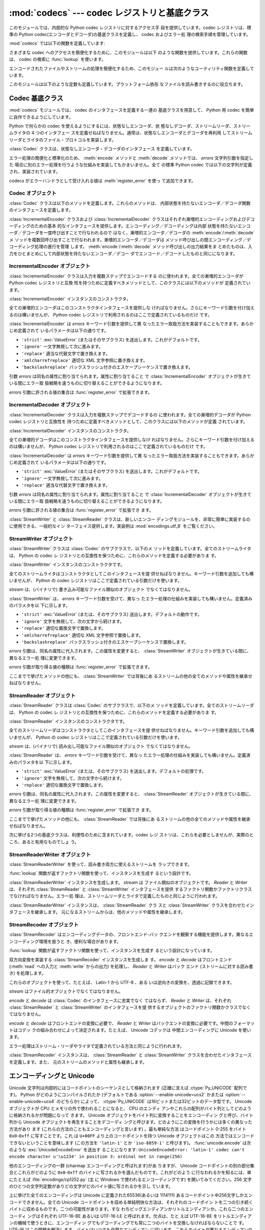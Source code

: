 
:mod:`codecs` --- codec レジストリと基底クラス
==============================================

.. module:: codecs
   :synopsis: データやストリームのエンコード・デコード。
.. moduleauthor:: Marc-Andre Lemburg <mal@lemburg.com>
.. sectionauthor:: Marc-Andre Lemburg <mal@lemburg.com>
.. sectionauthor:: Martin v. Löwis <martin@v.loewis.de>


.. index::
   single: Unicode
   single: Codecs
   pair: Codecs; encode
   pair: Codecs; decode
   single: streams
   pair: stackable; streams

このモジュールでは、内部的な Python codec レジストリに対するアクセス手
段を提供しています。codec レジストリは、標準の Python
codec(エンコーダとデコーダ)の基底クラスを定義し、 codec およびエラー処
理の検索手順を管理しています。

:mod:`codecs` では以下の関数を定義しています:


.. function:: register(search_function)

   codec 検索関数を登録します。検索関数は第 1 引数にアルファベットの小
   文字から成るエンコーディング名を取り、以下の属性を持つ

   :class:`CodecInfo` オブジェクトを返します。

   * ``name`` エンコーディング名

   * ``encode`` 内部状態を持たないエンコード関数

   * ``decode`` 内部状態を持たないデコード関数

   * ``incrementalencoder`` 漸増的エンコーダクラスまたはファクトリ関数

   * ``incrementaldecoder`` 漸増的デコーダクラスまたはファクトリ関数

   * ``streamwriter`` ストリームライタクラスまたはファクトリ関数

   * ``streamreader`` ストリームリーダクラスまたはファクトリ関数

   種々の関数やクラスが以下の引数をとります。

   *encode* と *decode*: これらの引数は、 Codec インスタンスの
   :meth:`encode` と :meth:`decode`
   (Codec Interface 参照) と同じインタフェースを持つ関数、またはメソッドでなければなりません。
   これらの関数・メソッドは内部状態を持たずに動作する (stateless mode) と想定されています。

   *incrementalencoder* と *incrementaldecoder*: これらは
   以下のインタフェースを持つファクトリ関数でなければなりません。

   ``factory(errors='strict')``

   ファクトリ関数は、それぞれ基底クラスの :class:`IncrementalEncoder`
   や :class:`IncrementalDecoder` が定義しているインタフェースを提供す
   るオブジェクトを返さねばなりません。漸増的 codecs は内部状態を維持
   できます。

   *streamreader* と *streamwriter*: これらの引数は、次のようなインタ
    フェースを持つファクトリ関数でなければなりません:

   ``factory(stream, errors='strict')``

   ファクトリ関数は、基底クラスの :class:`StreamWriter` や
   :class:`StreamReader` が定義しているインタフェースを提供するオブジェ
   クトを返さねばなりません。ストリーム codecs は内部状態を維持できます。

   *errors* が取り得る値は、 ``'strict'`` (エンコーディングエラーの際
   に例外を発生)、 ``'replace'`` (奇形データを ``'?'`` 等の適切な文字
   で置換)、 ``'ignore'`` (奇形データを無視し何も通知せずに処理を継続)、
   ``'xmlcharrefreplace'`` (適切な XML 文字参照で置換 (エンコーディン
   グのみ))、および ``'backslashreplace'`` (バックスラッシュによるエス
   ケープシーケンス  (エンコーディングのみ)) と、
   :func:`register_error` で定義されたその他のエラー処理名になります。

   検索関数は、与えられたエンコーディングを見つけられなかった場合、
   ``None`` を返さねばなりません。

.. function:: lookup(encoding)

   Python codec レジストリから codec 情報を探し、上で定義したような
   :class:`CodecInfo` オブジェクトを返します。

   エンコーディングの検索は、まずレジストリのキャッシュから行います。
   見つからなければ、登録されている検索関数のリストから探します。
   :class:`CodecInfo` オブジェクトが一つも見つからなければ
   :exc:`LookupError` を送出します。見つかったら、その
   :class:`CodecInfo` オブジェクトはキャッシュに保存され、呼び出し側に
   返されます。

さまざまな codec へのアクセスを簡便化するために、このモジュールは以下
のような関数を提供しています。これらの関数は、 codec の検索に
:func:`lookup` を使います。


.. function:: getencoder(encoding)

   *encoding* に指定した codec を検索し、エンコーダ関数を返します。

   *encoding* が見つからなければ :exc:`LookupError` を送出します。


.. function:: getdecoder(encoding)

   *encoding* に指定した codec を検索し、デコーダ関数を返します。

   *encoding* が見つからなければ :exc:`LookupError` を送出します。


.. function:: getincrementalencoder(encoding)

   *encoding* に指定した codec を検索し、漸増的エンコーダクラス、また
    はファクトリ関数を返します。

   *encoding* が見つからない、もしくは codec が漸増的エンコーダをサポー
    トしないとき :exc:`LookupError` を送出します。

   .. versionadded:: 2.5


.. function:: getincrementaldecoder(encoding)

   *encoding* に指定した codec を検索し、漸増的デコーダクラス、または
    ファクトリ関数を返します。

   *encoding* が見つからない、もしくは codec が漸増的デコーダをサポー
    トしないとき :exc:`LookupError` を送出します。

   .. versionadded:: 2.5


.. function:: getreader(encoding)

   *encoding* に指定した codec を検索し、StreamReader クラス、またはファ
    クトリ関数を返します。

   *encoding* が見つからなければ :exc:`LookupError` を送出します。


.. function:: getwriter(encoding)

   *encoding* に指定した codec を検索し、 StreamWriter クラス、または
    ファクトリ関数を返します。

   *encoding* が見つからなければ :exc:`LookupError` を送出します。


.. function:: register_error(name, error_handler)

   エラー処理関数 *error_handler* を名前 *name* で登録します。エンコー
   ド中およびデコード中にエラーが送出された場合、 *errors* パラメタに
   *name* を指定していれば *error_handler* を呼び出すようになります。

   *error_handler* はエラーの場所に関する情報の入った
   :exc:`UnicodeEncodeError` インスタンスとともに呼び出されます。
   エラー処理関数はこの例外を送出するか、別の例外を送出するか、または
   入力のエンコードができなかった部分の代替文字列とエンコードを再開す
   る場所の指定が入ったタプルを返すかしなければなりません。最後の場合、
   エンコーダは代替文字列をエンコードし、元の入力中の指定位置からエン
   コードを再開します。位置を負の値にすると、入力文字列の末端からの相
   対位置として扱われます。境界の外側にある位置を返した場合には
   :exc:`IndexError` が送出されます。

   デコードと翻訳は同様に働きますが、エラー処理関数に渡されるのが
   :exc:`UnicodeDecodeError` か :exc:`UnicodeTranslateError` である点
   と、エラー処理関数の置換した内容が直接出力になる点が異なります。


.. function:: lookup_error(name)

   名前 *name* で登録済みのエラー処理関数を返します。

   エラー処理関数が見つからなければ :exc:`LookupError` を送出します。


.. function:: strict_errors(exception)

   ``strict`` エラー処理の実装です。


.. function:: replace_errors(exception)

   ``replace`` エラー処理の実装です。


.. function:: ignore_errors(exception)

   ``ignore`` エラー処理の実装です。


.. function:: xmlcharrefreplace_errors(exception)

   ``xmlcharrefreplace`` エラー処理の実装です。


.. function:: backslashreplace_errors(exception)

   ``backslashreplace`` エラー処理の実装です。

エンコードされたファイルやストリームの処理を簡便化するため、このモジュー
ルは次のようなユーティリティ関数を定義しています。


.. function:: open(filename, mode[, encoding[, errors[, buffering]]])

   *mode* でエンコードされたファイルを開き、透過的にエンコード・デコー
    ドを行うようにラップしたファイルオブジェクトを返します。デフォルト
    のファイルモードは ``'r'`` 、つまり、読み出しモードでファイルを開
    きます。

   .. note::

      ラップ版のファイルオブジェクトを操作する関数は、該当する codec
      が定義している形式のオブジェクトだけを受け付けます。多くの組み込
      み codec では Unicode オブジェクトです。関数の戻り値も codec に
      依存し、通常は Unicode オブジェクトです。

   .. note::

      非バイナリモードが指定されても、ファイルは常にバイナリモードで開
      かれます。これは、 8-bit の値を使うエンコーディングでデータが消
      失するのを防ぐためです。つまり、読み出しや書き込み時に、
      ``'\n'`` の自動変換はされないということです。


   *encoding* にはファイルのエンコーディングを指定します。

   *errors* を指定して、エラー処理を定義することもできます。デフォルト
    では ``'strict'`` で、エンコード時にエラーがあれば
    :exc:`ValueError` を送出します。

   *buffering* は、組み込み関数 :func:`open` と同じです。デフォルトで
    は行バッファリングです。


.. function:: EncodedFile(file, input[, output[, errors]])

   ラップしたファイルオブジェクトを返します。このオブジェクトは透過な
   エンコード変換を提供します。

   ラップされたファイルに書かれた文字列は、 *input* に指定したエンコー
   ディングに従って変換され、 *output* に指定したエンコーディングを使っ
   て string 型に変換され、ファイルに書き込まれます。中間エンコーディ
   ングは指定された codecs に依存しますが、普通は Unicode です。

   *output* が与えられなければ、 *input* がデフォルトになります。

   *errors* を与えて、エラー処理を定義することもできます。デフォルトで
    は ``'strict'`` で、エンコード時にエラーがあれば :exc:`ValueError`
    を送出します。


.. function:: iterencode(iterable, encoding[, errors])

   漸増的エンコーダを使って、 *iterable* から供給される入力を反復的に
   エンコードします。この関数は :term:`generator` です。 *errors* は (そして他の
   キーワード引数も同様に) 漸増的エンコーダにそのまま引き渡されます。

   .. versionadded:: 2.5


.. function:: iterdecode(iterable, encoding[, errors])

   漸増的デコーダを使って、 *iterable* から供給される入力を反復的にデ
   コードします。この関数は :term:`generator` です。 *errors* は
   (そして他のキーワード引数も同様に) 漸増的デコーダにそのまま引き渡されます。

   .. versionadded:: 2.5

このモジュールは以下のような定数も定義しています。プラットフォーム依存
なファイルを読み書きするのに役立ちます。


.. data:: BOM
          BOM_BE
          BOM_LE
          BOM_UTF8
          BOM_UTF16
          BOM_UTF16_BE
          BOM_UTF16_LE
          BOM_UTF32
          BOM_UTF32_BE
          BOM_UTF32_LE

   ここで定義された定数は、様々なエンコーディングの Unicode のバイトオー
   ダマーカ (BOM) で、 UTF-16 と UTF-32 におけるデータストリームやファ
   イルストリームのバイトオーダを指定したり、 UTF-8 における Unicode
   signature として使われます。
   :const:`BOM_UTF16` は :const:`BOM_UTF16_BE` と :const:`BOM_UTF16_LE`
   のいずれかで、プラットフォームのネイティブバイトオーダに依存します。
   :const:`BOM` は :const:`BOM_UTF16` の別名です。同様に
   :const:`BOM_LE` は :const:`BOM_UTF16_LE` の、 :const:`BOM_BE` は
   :const:`BOM_UTF16_BE` の別名です。他は UTF-8 と UTF-32 エンコーディ
   ングの BOM を表します。


.. _codec-base-classes:

Codec 基底クラス
----------------

:mod:`codecs` モジュールでは、 codec のインタフェースを定義する一連の
基底クラスを用意して、 Python 用 codec を簡単に自作できるようにしています。

Python で何らかの codec を使えるようにするには、状態なしエンコーダ、状
態なしデコーダ、ストリームリーダ、ストリームライタの 4 つのインタフェー
スを定義せねばなりません。通常は、状態なしエンコーダとデコーダを再利用
してストリームリーダとライタのファイル・プロトコルを実装します。

:class:`Codec` クラスは、状態なしエンコーダ・デコーダのインタフェース
を定義しています。

エラー処理の簡便化と標準化のため、 :meth:`encode` メソッドと
:meth:`decode` メソッドでは、 *errors* 文字列引数を指定した
場合に別のエラー処理を行うような仕組みを実装してもかまいません。全て
の標準 Python codec では以下の文字列が定義され、実装されています。

+-------------------------+--------------------------------------------------------------------------+
| Value                   | Meaning                                                                  |
+=========================+==========================================================================+
| ``'strict'``            | :exc:`UnicodeError` (または、そのサブクラス) を送出します --             |
|                         | デフォルトの動作です。                                                   |
+-------------------------+--------------------------------------------------------------------------+
| ``'ignore'``            | その文字を無視し、次の文字から変換を再開します。                         |
+-------------------------+--------------------------------------------------------------------------+
| ``'replace'``           | 適当な文字で置換します -- Python の組み込み  Unicode codec               |
|                         | のデコード時には公式の U+FFFD REPLACEMENT CHARACTER を、                 |
|                         | エンコード時には '?' を使います。                                        |
+-------------------------+--------------------------------------------------------------------------+
| ``'xmlcharrefreplace'`` | 適切な XML 文字参照で置換します (エンコードのみ)                         |
+-------------------------+--------------------------------------------------------------------------+
| ``'backslashreplace'``  | バックスラッシュつきのエスケープシーケンスで置換します (エンコードのみ) |
+-------------------------+--------------------------------------------------------------------------+

codecs がエラーハンドラとして受け入れる値は :meth:`register_error` を使っ
て追加できます。


.. _codec-objects:

Codec オブジェクト
^^^^^^^^^^^^^^^^^^

:class:`Codec` クラスは以下のメソッドを定義します。これらのメソッドは、
内部状態を持たないエンコーダ／デコーダ関数のインタフェースを定義します。


.. method:: Codec.encode(input[, errors])

   オブジェクト *input* エンコードし、(出力オブジェクト, 消費した長さ)
   のタプルを返します。 codecs は Unicode 専用ではありませんが、
   Unicode の文脈では、エンコーディングは Unicode オブジェクトを特定の
   文字集合エンコーディング(たとえば ``cp1252`` や ``iso-8859-1``) を
   使って文字列オブジェクトに変換します。

   *errors* は適用するエラー処理を定義します。 ``'strict'`` 処理がデフォ
   ルトです。

   このメソッドは :class:`Codec` に内部状態を保存してはなりません。効
   率よくエンコード／デコードするために状態を保持しなければならないよ
   うな codecs には :class:`StreamCodec` を使ってください。

   エンコーダは長さが 0 の入力を処理できねばなりません。この場合、空の
   オブジェクトを出力オブジェクトとして返さねばなりません。


.. method:: Codec.decode(input[, errors])

   オブジェクト *input* をデコードし、(出力オブジェクト, 消費した長さ)
   のタプルを返します。 Unicode の文脈では、デコードは特定の文字集合
   エンコーディングでエンコードされた文字列を Unicode オブジェクトに変
   換します。

   *input* は ``bf_getreadbuf`` バッファスロットを提供するオブジェ
   クトでなければなりません。バッファスロットを提供しているオブジェク
   トには Python 文字列オブジェクト、バッファオブジェクト、メモリマッ
   プファイルがあります。

   *errors* は適用するエラー処理を定義します。
   ``'strict'`` がデフォルト値です。

   このメソッドは、 :class:`Codec` インスタンスに内部状態を保存してはな
   りません。効率よくエンコード／デコードするために状態を保持しなけれ
   ばならないような codecs には :class:`StreamCodec` を使ってください。

   デコーダは長さが 0 の入力を処理できねばなりません。この場合、空のオ
   ブジェクトを出力オブジェクトとして返さねばなりません。

:class:`IncrementalEncoder` クラスおよび :class:`IncrementalDecoder`
クラスはそれぞれ漸増的エンコーディングおよびデコーディングのための基本
的なインタフェースを提供します。エンコーディング／デコーディングは内部
状態を持たないエンコーダ／デコーダを一度呼び出すことで行なわれるので
はなく、漸増的エンコーダ／デコーダの :meth:`encode`/:meth:`decode` メ
ソッドを複数回呼び出すことで行なわれます。漸増的エンコーダ／デコーダは
メソッド呼び出しの間エンコーディング／デコーディング処理の進行を管理
します。 :meth:`encode`/:meth:`decode` メソッド呼び出しの出力結果をま
とめたものは、入力をひとまとめにして内部状態を持たないエンコーダ／デコー
ダでエンコード／デコードしたものと同じになります。

.. % keep track


.. _incremental-encoder-objects:

IncrementalEncoder オブジェクト
^^^^^^^^^^^^^^^^^^^^^^^^^^^^^^^

.. versionadded:: 2.5

:class:`IncrementalEncoder` クラスは入力を複数ステップでエンコードする
のに使われます。全ての漸増的エンコーダが Python codec レジストリと互換
性を持つために定義すべきメソッドとして、このクラスには以下のメソッドが
定義されています。


.. class:: IncrementalEncoder([errors])

   :class:`IncrementalEncoder` インスタンスのコンストラクタ。

   全ての漸増的エンコーダはこのコンストラクタインタフェースを提供しな
   ければなりません。さらにキーワード引数を付け加えるのは構いませんが、
   Python codec レジストリで利用されるのはここで定義されているものだけ
   です。

   :class:`IncrementalEncoder` は *errors* キーワード引数を提供して異
   なったエラー取扱方法を実装することもできます。あらかじめ定義されて
   いるパラメータは以下の通りです。

   * ``'strict'`` :exc:`ValueError` (またはそのサブクラス) を送出します。これがデフォルトです。

   * ``'ignore'`` 一文字無視して次に進みます。

   * ``'replace'`` 適当な代替文字で置き換えます。

   * ``'xmlcharrefreplace'`` 適切な XML 文字参照に置き換えます。

   * ``'backslashreplace'`` バックスラッシュ付きのエスケープシーケンスで置き換えます。

   引数 *errors* は同名の属性に割り当てられます。属性に割り当てること
   で :class:`IncrementalEncoder` オブジェクトが生きている間にエラー取
   扱戦略を違うものに切り替えることができるようになります。

   *errors* 引数に許される値の集合は :func:`register_error` で拡張できます。


   .. method:: encode(object[, final])

      *object* を(エンコーダの現在の状態を考慮に入れて)エンコードし、
      得られたエンコードされたオブジェクトを返します。 :meth:`encode`
      呼び出しがこれで最後という時には *final* は真でなければなりませ
      ん(デフォルトは偽です)。


   .. method:: reset()

      エンコーダを初期状態にリセットします。


.. _incremental-decoder-objects:

IncrementalDecoder オブジェクト
^^^^^^^^^^^^^^^^^^^^^^^^^^^^^^^

:class:`IncrementalDecoder` クラスは入力を複数ステップでデコードするの
に使われます。全ての漸増的デコーダが Python codec レジストリと互換性を
持つために定義すべきメソッドとして、このクラスには以下のメソッドが定義
されています。


.. class:: IncrementalDecoder([errors])

   :class:`IncrementalDecoder` インスタンスのコンストラクタ。

   全ての漸増的デコーダはこのコンストラクタインタフェースを提供しなけ
   ればなりません。さらにキーワード引数を付け加えるのは構いませんが、
   Python codec レジストリで利用されるのはここで定義されているものだけ
   です。

   :class:`IncrementalDecoder` は *errors* キーワード引数を提供して異
   なったエラー取扱方法を実装することもできます。あらかじめ定義されて
   いるパラメータは以下の通りです。

   * ``'strict'`` :exc:`ValueError` (またはそのサブクラス) を送出します。これがデフォルトです。

   * ``'ignore'`` 一文字無視して次に進みます。

   * ``'replace'`` 適当な代替文字で置き換えます。

   引数 *errors* は同名の属性に割り当てられます。属性に割り当てること
   で :class:`IncrementalDecoder` オブジェクトが生きている間にエラー取
   扱戦略を違うものに切り替えることができるようになります。

   *errors* 引数に許される値の集合は :func:`register_error` で拡張でき
   ます。


   .. method:: decode(object[, final])

      *object* を(デコーダの現在の状態を考慮に入れて)デコードし、得ら
      れたデコードされたオブジェクトを返します。 :meth:`decode` 呼び出
      しがこれで最後という時には *final* は真でなければなりません(デ
      フォルトは偽です)。もし *final* が真ならばデコーダは入力をデコー
      ドし切り全てのバッファをフラッシュしなければなりません。そうで
      きない場合(たとえば入力の最後に不完全なバイト列があるから)、デ
      コーダは内部状態を持たない場合と同じようにエラーの取り扱いを開
      始しなければなりません(例外を送出するかもしれません)。


   .. method:: reset()

      デコーダを初期状態にリセットします。

:class:`StreamWriter` と :class:`StreamReader` クラスは、新しいエンコー
ディングモジュールを、非常に簡単に実装するのに使用できる、一般的なイン
ターフェイス提供します。実装例は :mod:`encodings.utf_8` をご覧ください。


.. _stream-writer-objects:

StreamWriter オブジェクト
^^^^^^^^^^^^^^^^^^^^^^^^^

:class:`StreamWriter` クラスは :class:`Codec` のサブクラスで、以下のメ
ソッドを定義しています。全てのストリームライタは、 Python の codec レ
ジストリとの互換性を保つために、これらのメソッドを定義する必要がありま
す。


.. class:: StreamWriter(stream[, errors])

   :class:`StreamWriter` インスタンスのコンストラクタです。

   全てのストリームライタはコンストラクタとしてこのインタフェースを提
   供せねばなりません。キーワード引数を追加しても構いませんが、 Python
   の codec レジストリはここで定義されている引数だけを使います。

   *stream* は、(バイナリで) 書き込み可能なファイル類似のオブジェクト
   でなくてはなりません。

   :class:`StreamWriter` は、 *errors* キーワード引数を受けて、異なっ
   たエラー処理の仕組みを実装しても構いません。定義済みのパラメタを以
   下に示します。

   * ``'strict'`` :exc:`ValueError` (または、そのサブクラス) 送出します。デフォルトの動作です。

   * ``'ignore'`` 文字を無視して、次の文字から続けます。

   * ``'replace'`` 適切な置換文字で置換します。

   * ``'xmlcharrefreplace'`` 適切な XML 文字参照で置換します。

   * ``'backslashreplace'`` バックスラッシュ付きのエスケープシーケンスで置換します。

   *errors* 引数は、同名の属性に代入されます。この属性を変更すると、
   :class:`StreamWriter` オブジェクトが生きている間に、異なるエラー処
   理に変更できます。

   *errors* 引数が取り得る値の種類は :func:`register_error` で拡張できます。


   .. method:: write(object)

      *object* の内容をエンコードしてストリームに書き出します。


   .. method:: writelines(list)

      文字列からなるリストを連結して、(必要に応じて :meth:`write` を何度も使って) ストリームに書き出します。


   .. method:: reset()

      状態保持に使われていた codec のバッファを強制的に出力してリセットします。

      このメソッドが呼び出された場合、出力先データをきれいな状態にし、わ
      ざわざストリーム全体を再スキャンして状態を元に戻さなくても新しくデー
      タを追加できるようにせねばなりません。

ここまでで挙げたメソッドの他にも、 :class:`StreamWriter` では背後にあ
るストリームの他の全てのメソッドや属性を継承せねばなりません。


.. _stream-reader-objects:

StreamReader オブジェクト
^^^^^^^^^^^^^^^^^^^^^^^^^

:class:`StreamReader` クラスは :class:`Codec` のサブクラスで、以下のメ
ソッドを定義しています。全てのストリームリーダは、 Python の codec レ
ジストリとの互換性を保つために、これらのメソッドを定義する必要がありま
す。


.. class:: StreamReader(stream[, errors])

   :class:`StreamReader` インスタンスのコンストラクタです。

   全てのストリームリーダはコンストラクタとしてこのインタフェースを提
   供せねばなりません。キーワード引数を追加しても構いませんが、 Python
   の codec レジストリはここで定義されている引数だけを使います。

   *stream* は、(バイナリで) 読み出し可能なファイル類似のオブジェクト
   でなくてはなりません。

   :class:`StreamReader` は、 *errors* キーワード引数を受けて、異なっ
   たエラー処理の仕組みを実装しても構いません。定義済みのパラメタを以
   下に示します。

   * ``'strict'`` :exc:`ValueError` (または、そのサブクラス) を送出します。デフォルトの処理です。

   * ``'ignore'`` 文字を無視して、次の文字から続けます。

   * ``'replace'`` 適切な置換文字で置換します。

   *errors* 引数は、同名の属性に代入されます。この属性を変更すると、
   :class:`StreamReader` オブジェクトが生きている間に、異なるエラー処
   理に変更できます。

   *errors* 引数が取り得る値の種類は :func:`register_error` で拡張でき
   ます。


   .. method:: read([size[, chars, [firstline]]])

      ストリームからのデータをデコードし、デコード済のオブジェクトを返
      します。

      *chars* はストリームから読み込む文字数です。 :func:`read` は
      *chars* 以上の文字を返しませんが、それより少ない文字しか取得でき
      ない場合には *chars* 以下の文字を返します。

      *size* は、デコードするためにストリームから読み込む、およその最
      大バイト数を意味します。デコーダはこの値を適切な値に変更できま
      す。デフォルト値 -1 にすると可能な限りたくさんのデータを読み込
      みます。 *size* の目的は、巨大なファイルの一括デコードを防ぐこ
      とにあります。

      *firstline* は、1行目さえ返せばその後の行でデコードエラーがあっ
      ても無視して十分だ、ということを示します。

      このメソッドは貪欲な読み込み戦略を取るべきです。すなわち、エンコー
      ディング定義と size の値が許す範囲で、できるだけ多くのデータを読
      むべきだということです。たとえば、ストリーム上にエンコーディング
      の終端や状態の目印があれば、それも読み込みます。

      .. versionchanged:: 2.4
         引数 *chars* が追加されました。

      .. versionchanged:: 2.4.2
         引数*firstline* が追加されました。


   .. method:: readline([size[, keepends]])

      入力ストリームから1行読み込み、デコード済みのデータを返します。

      *size* が与えられた場合、ストリームにおける :meth:`readline` の
      size 引数に渡されます。

      *keepends* が偽の場合には行末の改行が削除された行が返ります。

      .. versionchanged:: 2.4
         引数 *keepends* が追加されました。


   .. method:: readlines([sizehint[, keepends]])

      入力ストリームから全ての行を読み込み、行のリストとして返します。

      *keepends* が真なら、改行は、 codec のデコーダメソッドを使って実
      装され、リスト要素の中に含まれます。

      *sizehint* が与えられた場合、ストリームの :meth:`read` メソッド
      に *size* 引数として渡されます。


   .. method:: reset()

      状態保持に使われた codec のバッファをリセットします。

      ストリームの読み位置を再設定してはならないので注意してください。
      このメソッドはデコードの際にエラーから復帰できるようにするための
      ものです。

ここまでで挙げたメソッドの他にも、 :class:`StreamReader` では背後にあ
るストリームの他の全てのメソッドや属性を継承せねばなりません。

次に挙げる2つの基底クラスは、利便性のために含まれています。codec レジ
ストリは、これらを必要としませんが、実際のところ、あると有用なものでしょ
う。


.. _stream-reader-writer:

StreamReaderWriter オブジェクト
^^^^^^^^^^^^^^^^^^^^^^^^^^^^^^^

:class:`StreamReaderWriter` を使って、読み書き両方に使えるストリームを
ラップできます。

:func:`lookup` 関数が返すファクトリ関数を使って、インスタンスを生成す
るという設計です。


.. class:: StreamReaderWriter(stream, Reader, Writer, errors)

   :class:`StreamReaderWriter` インスタンスを生成します。 *stream* は
   ファイル類似のオブジェクトです。 *Reader* と *Writer* は、それぞれ
   :class:`StreamReader` と :class:`StreamWriter` インタフェースを提供
   するファクトリ関数かファクトリクラスでなければなりません。エラー処
   理は、ストリームリーダとライタで定義したものと同じように行われます。

:class:`StreamReaderWriter` インスタンスは、 :class:`StreamReader` クラ
スと :class:`StreamWriter` クラスを合わせたインタフェースを継承します。
元になるストリームからは、他のメソッドや属性を継承します。


.. _stream-recoder-objects:

StreamRecoder オブジェクト
^^^^^^^^^^^^^^^^^^^^^^^^^^

:class:`StreamRecoder` はエンコーディングデータの、フロントエンド-バッ
クエンドを観察する機能を提供します。異なるエンコーディング環境を扱うと
き、便利な場合があります。

:func:`lookup` 関数が返すファクトリ関数を使って、インスタンスを生成す
るという設計になっています。


.. class:: StreamRecoder(stream, encode, decode, Reader, Writer, errors)

   双方向変換を実装する :class:`StreamRecoder` インスタンスを生成しま
   す。 *encode* と *decode* はフロントエンド (:meth:`read` への入力と
   :meth:`write` からの出力) を処理し、 *Reader* と *Writer* はバック
   エンド (ストリームに対する読み書き) を処理します。

   これらのオブジェクトを使って、たとえば、 Latin-1 から UTF-8 、ある
   いは逆向きの変換を、透過に記録できます。

   *stream* はファイル的オブジェクトでなくてはなりません。

   *encode* と *decode* は :class:`Codec` のインタフェースに忠実でなく
   てはならず、 *Reader* と *Writer* は、それぞれ
   :class:`StreamReader` と :class:`StreamWriter` のインタフェースを提
   供するオブジェクトのファクトリ関数かクラスでなくてはなりません。

   *encode* と *decode* はフロントエンドの変換に必要で、 *Reader* と
   *Writer* はバックエンドの変換に必要です。中間のフォーマットはコデッ
   クの組み合わせによって決定されます。たとえば、 Unicode コデックは
   中間エンコーディングに Unicode を使います。

   エラー処理はストリーム・リーダやライタで定義されている方法と同じように行われます。

:class:`StreamRecoder` インスタンスは、 :class:`StreamReader` と
:class:`StreamWriter` クラスを合わせたインタフェースを定義します。また、
元のストリームのメソッドと属性も継承します。


.. _encodings-overview:

エンコーディングと Unicode
--------------------------

Unicode 文字列は内部的にはコードポイントのシーケンスとして格納されます
(正確に言えば :ctype:`Py_UNICODE` 配列です)。
Python がどのようにコンパイルされたか (デフォルトである
:option:`--enable-unicode=ucs2` かまたは
:option:`--enable-unicode=ucs4` のどちらか) によって、
:ctype:`Py_UNICODE` は16ビットまたは32ビットのデータ型です。 Unicode
オブジェクトが CPU とメモリの外で使われることになると、 CPU のエンディ
アンやこれらの配列がバイト列としてどのように格納されるかが問題になって
きます。 Unicode オブジェクトをバイト列に変換することをエンコーディン
グと呼び、バイト列から Unicode オブジェクトを再生することをデコーディ
ングと呼びます。どのようにこの変換を行うかには多くの異なった方法があり
ます (これらの方法のこともエンコーディングと言います) 。最も単純な方法
はコードポイント 0-255 をバイト ``0x0``-``0xff`` に写すことです。これ
は ``U+00FF`` より上のコードポイントを持つ Unicode オブジェクトはこの
方法ではエンコードできないということを意味します (この方法を
``'latin-1'`` とか ``'iso-8859-1'`` と呼びます)。
:func:`unicode.encode` は次のような :exc:`UnicodeEncodeError` を送出す
ることになります:
``UnicodeEncodeError: 'latin-1' codec can't encode character u'\u1234'
in position 3: ordinal not in range(256)``

他のエンコーディングの一群 (charmap エンコーディングと呼ばれます)があ
りますが、 Unicode コードポイントの別の部分集合とこれらがどのように
``0x0``-``0xff`` のバイトに写されるかを選んだものです。これがどのよう
に行なわれるかを知るには、単にたとえば :file:`encodings/cp1252.py` (主
に Windows で使われるエンコーディングです) を開いてみてください。256
文字のひとつの文字列定数がありどの文字がどのバイト値に写されるかを示し
ています。

上に挙げた全てのエンコーディングは Unicode に定義された65536(あるいは
1114111) あるコードポイント中256文字しかエンコードできません。全ての
Unicode コードポイントを収める単純明快な方法は、それぞれのコードポイン
トを二つの引き続くバイトに収めるものです。二つの可能性があります。すな
わちビッグエンディアンかリトルエンディアンか。これら二つのエンコーディ
ングはそれぞれ UTF-16-BE あるいは UTF-16-LE と呼ばれます。欠点は、たと
えば UTF-16-BE をリトルエンディアンの機械で使うときに、エンコーディン
グでもデコーディングでも常に二つのバイトを交換しなければならないことで
す。 UTF-16 はこの問題を解消します。バイトはいつでも自然なエンディアン
に従います。これらのバイトが異なるエンディアンの CPU で読まれる時は、
結局交換しない訳にはいきません。 UTF-16 のバイト列のエンディアンを検知
できるようにするために、いわゆる BOM ("Byte Order Mark") があります。
Unicode 文字で言うと ``U+FEFF`` です。この文字は全ての UTF-16 バイト列
の先頭に付加されます。この文字のバイト位置を交換したもの (``0xFFFE``)
は Unicode テキストに出現しないはずの違法な文字です。そこで、 UTF-16
バイト列の一文字目が ``U+FFFE`` に見えたなら、デコーディングの際にバイ
トを交換しなければなりません。不幸なことに、 Unicode 4.0 までは文字
``U+FEFF`` には第二の目的 ``ZERO WIDTH NO-BREAK SPACE`` (幅を持たず単
語が分割されるのを許さない文字) がありました。たとえばリガチャ(合字)ア
ルゴリズムに対するヒントを与えるために使われることがあり得ます。
Unicode 4.0 になって ``U+FEFF`` の ``ZERO WIDTH NO-BREAK SPACE`` とし
ての使用法は撤廃されました (``U+2060`` (``WORD JOINER``) にこの役割を
譲りました)。しかしながら、 Unicode ソフトウェアは依然として
``U+FEFF`` の二つの役割を扱えなければなりません。一つは BOM として、エ
ンコードされたバイトの記憶装置上のレイアウトを決め、バイト列が Unicode
文字列にデコードされた暁には消え去るものという役割。もう一つは ``ZERO
WIDTH NO-BREAK SPACE`` として、通常の文字と同じようにデコードされる文
字という役割です。

さらにもう一つ Unicode 文字全てをエンコードできるエンコーディングがあ
り、 UTF-8 と呼ばれています。UTF-8 は8ビットエンコーディングで、したがっ
て UTF-8 にはバイト順の問題はありません。UTF-8 バイト列の各バイトは二
つのパートから成ります。
二つはマーカ(上位数ビット)とペイロードです。マーカは0ビットから6ビット
の1の列に0のビットが一つ続いたものです。 Unicode 文字は次のようにエン
コードされます (x はペイロードを表わし、連結されると一つの Unicode 文
字を表わします):

+-----------------------------------+----------------------------------------------+
| 範囲                              | エンコーディング                             |
+===================================+==============================================+
| ``U-00000000`` ... ``U-0000007F`` | 0xxxxxxx                                     |
+-----------------------------------+----------------------------------------------+
| ``U-00000080`` ... ``U-000007FF`` | 110xxxxx 10xxxxxx                            |
+-----------------------------------+----------------------------------------------+
| ``U-00000800`` ... ``U-0000FFFF`` | 1110xxxx 10xxxxxx 10xxxxxx                   |
+-----------------------------------+----------------------------------------------+
| ``U-00010000`` ... ``U-001FFFFF`` | 11110xxx 10xxxxxx 10xxxxxx 10xxxxxx          |
+-----------------------------------+----------------------------------------------+
| ``U-00200000`` ... ``U-03FFFFFF`` | 111110xx 10xxxxxx 10xxxxxx 10xxxxxx 10xxxxxx |
+-----------------------------------+----------------------------------------------+
| ``U-04000000`` ... ``U-7FFFFFFF`` | 1111110x 10xxxxxx 10xxxxxx 10xxxxxx 10xxxxxx |
|                                   | 10xxxxxx                                     |
+-----------------------------------+----------------------------------------------+

Unicode 文字の最下位ビットとは最も右にある x のビットです。

UTF-8 は8ビットエンコーディングなので BOM は必要とせず、デコードされた
Unicode 文字列中の ``U+FEFF`` は(たとえ最初の文字であったとしても)
``ZERO WIDTH NO-BREAK SPACE`` として扱われます。

外部からの情報無しには、 Unicode 文字列のエンコーディングにどのエンコー
ディングが使われたのか信頼できる形で決定することは不可能です。どの
charmap エンコーディングもどんなランダムなバイト列でもデコードできます。
しかし UTF-8 では、任意のバイト列が許される訳ではないような構造を持っ
ているので、そのようなことは可能ではありません。 UTF-8 エンコーディン
グであることを検知する信頼性を向上させるために、 Microsoft は Notepad
プログラム用に UTF-8 の変種 (Python 2.5 はで ``"utf-8-sig"`` と呼んで
います) を考案しました。まだ Unicode 文字がファイルに書き込まれない前
に UTF-8 でエンコードした BOM (バイト列では ``0xef``, ``0xbb``,
``0xbf`` のように見えます) を書き込んでしまいます。このようなバイト値
で charmap エンコードされたファイルが始まることはほとんどあり得ない(た
とえば iso-8859-1 では

   | LATIN SMALL LETTER I WITH DIAERESIS
   | RIGHT-POINTING DOUBLE ANGLE QUOTATION MARK
   | INVERTED QUESTION MARK

のようになる)ので、 utf-8-sig エンコーディングがバイト列から正しく推測
される確率を高めます。つまりここでは BOM はバイト列を生成する際のバイ
ト順を決定できるように使われているのではなく、エンコーディングを推測す
る助けになる印として使われているのです。 utf-8-sig codec はエンコーディ
ングの際ファイルに最初の3文字として ``0xef``, ``0xbb``, ``0xbf`` を書
き込みます。
デコーディングの際はファイルの先頭に現れたこれら3バイトはスキップします。


.. _standard-encodings:

標準エンコーディング
--------------------

Python には数多くの codec が組み込みで付属します。これらは C 言語の関
数、対応付けを行うテーブルの両方で提供されています。以下のテーブルで
は codec と、いくつかの良く知られている別名と、エンコーディングが使わ
れる言語を列挙します。別名のリスト、言語のリストともしらみつぶしに網羅
されているわけではありません。大文字と小文字、またはアンダースコアの代
りにハイフンにしただけの綴りも有効な別名です。

多くの文字セットは同じ言語をサポートしています。これらの文字セットは個々
の文字 (例えば、 EURO SIGN がサポートされているかどうか) や、文字のコー
ド部分への割り付けが異なります。特に欧州言語では、典型的に以下の変種が
存在します:

* ISO 8859 コードセット

* Microsoft Windows コードページで、 8859 コード形式から導出されている
  が、制御文字を追加のグラフィック文字と置き換えたもの

* IBM EBCDIC コードページ

* ASCII 互換の IBM PC コードページ

+-----------------+--------------------------------+------------------------------------------------------+
| Codec           | 別名                           | 言語                                                 |
+=================+================================+======================================================+
| ascii           | 646, us-ascii                  | 英語                                                 |
+-----------------+--------------------------------+------------------------------------------------------+
| big5            | big5-tw, csbig5                | 繁体字中国語                                         |
+-----------------+--------------------------------+------------------------------------------------------+
| big5hkscs       | big5-hkscs, hkscs              | 繁体字中国語                                         |
+-----------------+--------------------------------+------------------------------------------------------+
| cp037           | IBM037, IBM039                 | 英語                                                 |
+-----------------+--------------------------------+------------------------------------------------------+
| cp424           | EBCDIC-CP-HE, IBM424           | ヘブライ語                                           |
+-----------------+--------------------------------+------------------------------------------------------+
| cp437           | 437, IBM437                    | 英語                                                 |
+-----------------+--------------------------------+------------------------------------------------------+
| cp500           | EBCDIC-CP-BE, EBCDIC-CP-CH,    | 西ヨーロッパ言語                                     |
|                 | IBM500                         |                                                      |
+-----------------+--------------------------------+------------------------------------------------------+
| cp737           |                                | ギリシャ語                                           |
+-----------------+--------------------------------+------------------------------------------------------+
| cp775           | IBM775                         | バルト沿岸国                                         |
+-----------------+--------------------------------+------------------------------------------------------+
| cp850           | 850, IBM850                    | 西ヨーロッパ                                         |
+-----------------+--------------------------------+------------------------------------------------------+
| cp852           | 852, IBM852                    | 中央および東ヨーロッパ                               |
+-----------------+--------------------------------+------------------------------------------------------+
| cp855           | 855, IBM855                    | ブルガリア、ベラルーシ、マケドニア、ロシア、セルビア |
+-----------------+--------------------------------+------------------------------------------------------+
| cp856           |                                | ヘブライ語                                           |
+-----------------+--------------------------------+------------------------------------------------------+
| cp857           | 857, IBM857                    | トルコ語                                             |
+-----------------+--------------------------------+------------------------------------------------------+
| cp860           | 860, IBM860                    | ポルトガル語                                         |
+-----------------+--------------------------------+------------------------------------------------------+
| cp861           | 861, CP-IS, IBM861             | アイスランド語                                       |
+-----------------+--------------------------------+------------------------------------------------------+
| cp862           | 862, IBM862                    | ヘブライ語                                           |
+-----------------+--------------------------------+------------------------------------------------------+
| cp863           | 863, IBM863                    | カナダ                                               |
+-----------------+--------------------------------+------------------------------------------------------+
| cp864           | IBM864                         | アラビア語                                           |
+-----------------+--------------------------------+------------------------------------------------------+
| cp865           | 865, IBM865                    | デンマーク、ノルウェー                               |
+-----------------+--------------------------------+------------------------------------------------------+
| cp866           | 866, IBM866                    | ロシア語                                             |
+-----------------+--------------------------------+------------------------------------------------------+
| cp869           | 869, CP-GR, IBM869             | ギリシャ語                                           |
+-----------------+--------------------------------+------------------------------------------------------+
| cp874           |                                | タイ語                                               |
+-----------------+--------------------------------+------------------------------------------------------+
| cp875           |                                | ギリシャ語                                           |
+-----------------+--------------------------------+------------------------------------------------------+
| cp932           | 932, ms932, mskanji, ms-kanji  | 日本語                                               |
+-----------------+--------------------------------+------------------------------------------------------+
| cp949           | 949, ms949, uhc                | 韓国語                                               |
+-----------------+--------------------------------+------------------------------------------------------+
| cp950           | 950, ms950                     | 繁体字中国語                                         |
+-----------------+--------------------------------+------------------------------------------------------+
| cp1006          |                                | Urdu                                                 |
+-----------------+--------------------------------+------------------------------------------------------+
| cp1026          | ibm1026                        | トルコ語                                             |
+-----------------+--------------------------------+------------------------------------------------------+
| cp1140          | ibm1140                        | 西ヨーロッパ                                         |
+-----------------+--------------------------------+------------------------------------------------------+
| cp1250          | windows-1250                   | 中央および東ヨーロッパ                               |
+-----------------+--------------------------------+------------------------------------------------------+
| cp1251          | windows-1251                   | ブルガリア、ベラルーシ、マケドニア、ロシア、セルビア |
+-----------------+--------------------------------+------------------------------------------------------+
| cp1252          | windows-1252                   | 西ヨーロッパ                                         |
+-----------------+--------------------------------+------------------------------------------------------+
| cp1253          | windows-1253                   | ギリシャ                                             |
+-----------------+--------------------------------+------------------------------------------------------+
| cp1254          | windows-1254                   | トルコ                                               |
+-----------------+--------------------------------+------------------------------------------------------+
| cp1255          | windows-1255                   | ヘブライ                                             |
+-----------------+--------------------------------+------------------------------------------------------+
| cp1256          | windows1256                    | アラビア                                             |
+-----------------+--------------------------------+------------------------------------------------------+
| cp1257          | windows-1257                   | バルト沿岸国                                         |
+-----------------+--------------------------------+------------------------------------------------------+
| cp1258          | windows-1258                   | ベトナム                                             |
+-----------------+--------------------------------+------------------------------------------------------+
| euc_jp          | eucjp, ujis, u-jis             | 日本語                                               |
+-----------------+--------------------------------+------------------------------------------------------+
| euc_jis_2004    | jisx0213, eucjis2004           | 日本語                                               |
+-----------------+--------------------------------+------------------------------------------------------+
| euc_jisx0213    | eucjisx0213                    | 日本語                                               |
+-----------------+--------------------------------+------------------------------------------------------+
| euc_kr          | euckr, korean, ksc5601,        | 韓国語                                               |
|                 | ks_c-5601, ks_c-5601-1987,     |                                                      |
|                 | ksx1001, ks_x-1001             |                                                      |
+-----------------+--------------------------------+------------------------------------------------------+
| gb2312          | chinese, csiso58gb231280, euc- | 簡体字中国語                                         |
|                 | cn, euccn, eucgb2312-cn,       |                                                      |
|                 | gb2312-1980, gb2312-80, iso-   |                                                      |
|                 | ir-58                          |                                                      |
+-----------------+--------------------------------+------------------------------------------------------+
| gbk             | 936, cp936, ms936              | 簡体字中国語                                         |
+-----------------+--------------------------------+------------------------------------------------------+
| gb18030         | gb18030-2000                   | 簡体字中国語                                         |
+-----------------+--------------------------------+------------------------------------------------------+
| hz              | hzgb, hz-gb, hz-gb-2312        | 簡体字中国語                                         |
+-----------------+--------------------------------+------------------------------------------------------+
| iso2022_jp      | csiso2022jp, iso2022jp,        | 日本語                                               |
|                 | iso-2022-jp                    |                                                      |
+-----------------+--------------------------------+------------------------------------------------------+
| iso2022_jp_1    | iso2022jp-1, iso-2022-jp-1     | 日本語                                               |
+-----------------+--------------------------------+------------------------------------------------------+
| iso2022_jp_2    | iso2022jp-2, iso-2022-jp-2     | 日本語, 韓国語, 簡体字中国語, 西欧, ギリシャ語       |
+-----------------+--------------------------------+------------------------------------------------------+
| iso2022_jp_2004 | iso2022jp-2004,                | 日本語                                               |
|                 | iso-2022-jp-2004               |                                                      |
+-----------------+--------------------------------+------------------------------------------------------+
| iso2022_jp_3    | iso2022jp-3, iso-2022-jp-3     | 日本語                                               |
+-----------------+--------------------------------+------------------------------------------------------+
| iso2022_jp_ext  | iso2022jp-ext, iso-2022-jp-ext | 日本語                                               |
+-----------------+--------------------------------+------------------------------------------------------+
| iso2022_kr      | csiso2022kr, iso2022kr,        | 韓国語                                               |
|                 | iso-2022-kr                    |                                                      |
+-----------------+--------------------------------+------------------------------------------------------+
| latin_1         | iso-8859-1, iso8859-1, 8859,   | 西ヨーロッパ                                         |
|                 | cp819, latin, latin1, L1       |                                                      |
+-----------------+--------------------------------+------------------------------------------------------+
| iso8859_2       | iso-8859-2, latin2, L2         | 中央および東ヨーロッパ                               |
+-----------------+--------------------------------+------------------------------------------------------+
| iso8859_3       | iso-8859-3, latin3, L3         | エスペラント、マルタ                                 |
+-----------------+--------------------------------+------------------------------------------------------+
| iso8859_4       | iso-8859-4, latin4, L4         | バルト沿岸国                                         |
+-----------------+--------------------------------+------------------------------------------------------+
| iso8859_5       | iso-8859-5, cyrillic           | ブルガリア、ベラルーシ、マケドニア、ロシア、セルビア |
+-----------------+--------------------------------+------------------------------------------------------+
| iso8859_6       | iso-8859-6, arabic             | アラビア語                                           |
+-----------------+--------------------------------+------------------------------------------------------+
| iso8859_7       | iso-8859-7, greek, greek8      | ギリシャ語                                           |
+-----------------+--------------------------------+------------------------------------------------------+
| iso8859_8       | iso-8859-8, hebrew             | ヘブライ語                                           |
+-----------------+--------------------------------+------------------------------------------------------+
| iso8859_9       | iso-8859-9, latin5, L5         | トルコ語                                             |
+-----------------+--------------------------------+------------------------------------------------------+
| iso8859_10      | iso-8859-10, latin6, L6        | 北欧                                                 |
+-----------------+--------------------------------+------------------------------------------------------+
| iso8859_13      | iso-8859-13                    | バルト沿岸国                                         |
+-----------------+--------------------------------+------------------------------------------------------+
| iso8859_14      | iso-8859-14, latin8, L8        | ケルト                                               |
+-----------------+--------------------------------+------------------------------------------------------+
| iso8859_15      | iso-8859-15                    | 西ヨーロッパ                                         |
+-----------------+--------------------------------+------------------------------------------------------+
| johab           | cp1361, ms1361                 | 韓国語                                               |
+-----------------+--------------------------------+------------------------------------------------------+
| koi8_r          |                                | ロシア語                                             |
+-----------------+--------------------------------+------------------------------------------------------+
| koi8_u          |                                | ウクライナ                                           |
+-----------------+--------------------------------+------------------------------------------------------+
| mac_cyrillic    | maccyrillic                    | ブルガリア、ベラルーシ、マケドニア、ロシア、セルビア |
+-----------------+--------------------------------+------------------------------------------------------+
| mac_greek       | macgreek                       | ギリシャ                                             |
+-----------------+--------------------------------+------------------------------------------------------+
| mac_iceland     | maciceland                     | アイスランド                                         |
+-----------------+--------------------------------+------------------------------------------------------+
| mac_latin2      | maclatin2, maccentraleurope    | 中央および東ヨーロッパ                               |
+-----------------+--------------------------------+------------------------------------------------------+
| mac_roman       | macroman                       | 西ヨーロッパ                                         |
+-----------------+--------------------------------+------------------------------------------------------+
| mac_turkish     | macturkish                     | トルコ語                                             |
+-----------------+--------------------------------+------------------------------------------------------+
| ptcp154         | csptcp154, pt154, cp154,       | カザフ                                               |
|                 | cyrillic-asian                 |                                                      |
+-----------------+--------------------------------+------------------------------------------------------+
| shift_jis       | csshiftjis, shiftjis, sjis,    | 日本語                                               |
|                 | s_jis                          |                                                      |
+-----------------+--------------------------------+------------------------------------------------------+
| shift_jis_2004  | shiftjis2004, sjis_2004,       | 日本語                                               |
|                 | sjis2004                       |                                                      |
+-----------------+--------------------------------+------------------------------------------------------+
| shift_jisx0213  | shiftjisx0213, sjisx0213,      | 日本語                                               |
|                 | s_jisx0213                     |                                                      |
+-----------------+--------------------------------+------------------------------------------------------+
| utf_32          | U32, utf32                     | 全ての言語                                           |
+-----------------+--------------------------------+------------------------------------------------------+
| utf_32_be       | UTF-32BE                       | 全ての言語                                           |
+-----------------+--------------------------------+------------------------------------------------------+
| utf_32_le       | UTF-32LE                       | 全ての言語                                           |
+-----------------+--------------------------------+------------------------------------------------------+
| utf_16          | U16, utf16                     | 全ての言語                                           |
+-----------------+--------------------------------+------------------------------------------------------+
| utf_16_be       | UTF-16BE                       | 全ての言語 (BMP only)                                |
+-----------------+--------------------------------+------------------------------------------------------+
| utf_16_le       | UTF-16LE                       | 全ての言語 (BMP only)                                |
+-----------------+--------------------------------+------------------------------------------------------+
| utf_7           | U7, unicode-1-1-utf-7          | 全ての言語                                           |
+-----------------+--------------------------------+------------------------------------------------------+
| utf_8           | U8, UTF, utf8                  | 全ての言語                                           |
+-----------------+--------------------------------+------------------------------------------------------+
| utf_8_sig       |                                | 全ての言語                                           |
+-----------------+--------------------------------+------------------------------------------------------+

codec のいくつかは Python 特有のものなので、それらの codec 名は Python の外では無意味なものとなります。これらの codec
の中には Unicode 文字列からバイト文字列への変換を行わず、むしろ単一の引数をもつ全写像関数はエンコーディングとみなせるという Python codec
の性質を利用したものもあります。

以下に列挙した codec では、"エンコード" 方向の結果は常にバイト文字列方向です。"デコード" 方向の結果はテーブル内の被演算子型として列挙
されています。

+--------------------+---------------------------+----------------+--------------------------------------------------------+
| Codec              | 別名                      | 被演算子の型   | 目的                                                   |
+====================+===========================+================+========================================================+
| base64_codec       | base64, base-64           | byte string    | 被演算子を MIME base64 に変換します。                  |
+--------------------+---------------------------+----------------+--------------------------------------------------------+
| bz2_codec          | bz2                       | byte string    | 被演算子をbz2を使って圧縮します。                      |
+--------------------+---------------------------+----------------+--------------------------------------------------------+
| hex_codec          | hex                       | byte string    | 被演算子をバイトあたり 2 桁の 16                       |
|                    |                           |                | 進数の表現に変換します。                               |
+--------------------+---------------------------+----------------+--------------------------------------------------------+
| idna               |                           | Unicode string | :rfc:`3490` の実装です。                               |
|                    |                           |                | :mod:`encodings.idna`                                  |
|                    |                           |                | も参照してください。                                   |
+--------------------+---------------------------+----------------+--------------------------------------------------------+
| mbcs               | dbcs                      | Unicode string | Windows のみ: 被演算子を ANSI                          |
|                    |                           |                | コードページ (CP_ACP) に従って                         |
|                    |                           |                | エンコードします。                                     |
+--------------------+---------------------------+----------------+--------------------------------------------------------+
| palmos             |                           | Unicode string | PalmOS 3.5 のエンコーディングです。                    |
+--------------------+---------------------------+----------------+--------------------------------------------------------+
| punycode           |                           | Unicode string | :rfc:`3492` を実装しています。                         |
+--------------------+---------------------------+----------------+--------------------------------------------------------+
| quopri_codec       | quopri, quoted-printable, | byte string    | 被演算子を MIME quoted                                 |
|                    | quotedprintable           |                | printable 形式に変換します。                           |
+--------------------+---------------------------+----------------+--------------------------------------------------------+
| raw_unicode_escape |                           | Unicode string | Python ソースコードにおける raw                        |
|                    |                           |                | Unicode リテラルとして                                 |
|                    |                           |                | 適切な文字列を生成します。                             |
+--------------------+---------------------------+----------------+--------------------------------------------------------+
| rot_13             | rot13                     | Unicode string | 被演算子のシーザー暗号 (Caesar-                        |
|                    |                           |                | cypher) を返します。                                   |
+--------------------+---------------------------+----------------+--------------------------------------------------------+
| string_escape      |                           | byte string    | Python                                                 |
|                    |                           |                | ソースコードにおける文字列リテラルとして適切な         |
|                    |                           |                | 文字列を生成します。                                   |
+--------------------+---------------------------+----------------+--------------------------------------------------------+
| undefined          |                           | any            | 全ての変換に対して例外を送出します。バイト列と         |
|                    |                           |                | Unicode 文字列との間で                                 |
|                    |                           |                | :term:`coercion` (強制型変換) をおこないたくない       |
|                    |                           |                | 時にシステムエンコーディングとして使うことができます。 |
+--------------------+---------------------------+----------------+--------------------------------------------------------+
| unicode_escape     |                           | Unicode string | Python ソースコードにおける Unicode                    |
|                    |                           |                | リテラルとして適切な文字列を生成します。              |
+--------------------+---------------------------+----------------+--------------------------------------------------------+
| unicode_internal   |                           | Unicode string | 被演算子の内部表現を返します。                         |
+--------------------+---------------------------+----------------+--------------------------------------------------------+
| uu_codec           | uu                        | byte string    | 被演算子を uuencode を用いて変換します。               |
+--------------------+---------------------------+----------------+--------------------------------------------------------+
| zlib_codec         | zip, zlib                 | byte string    | 被演算子を gzip を用いて圧縮します。                   |
+--------------------+---------------------------+----------------+--------------------------------------------------------+

.. versionadded:: 2.3
   The ``idna`` and ``punycode`` encodings.


:mod:`encodings.idna` --- アプリケーションにおける国際化ドメイン名 (IDNA)
-------------------------------------------------------------------------

.. module:: encodings.idna
   :synopsis: 国際化ドメイン名実装


.. moduleauthor:: Martin v. Löwis

.. versionadded:: 2.3

このモジュールでは :rfc:`3490` (アプリケーションにおける国際化ドメイン
名、 IDNA: Internationalized Domain Names in Applications) および
:rfc:`3492` (Nameprep: 国際化ドメイン名 (IDN) のための stringprep プロ
ファイル) を実装しています。このモジュールは ``punycode`` エンコーディ
ングおよび :mod:`stringprep` の上に構築されています。

これらの RFC はともに、非 ASCII 文字の入ったドメイン名をサポートするた
めのプロトコルを定義しています。 (''www.Alliancefrançaise.nu'' のよう
な) 非 ASCII 文字を含むドメイン名は、 ASCII と互換性のあるエンコーディ
ング (ACE、 ''www.xn--alliancefranaise-npb.nu'' のような形式) に変換さ
れます。ドメイン名の ACE 形式は、 DNS クエリ、 HTTP :mailheader:`Host`
フィールドなどといった、プロトコル中で任意の文字を使えないような全ての
局面で用いられます。この変換はアプリケーション内で行われます; 可能なら
ユーザからは不可視となります: アプリケーションは Unicode ドメインラベ
ルをワイヤ上に載せる際に IDNA に、 ACE ドメインラベルをユーザに提供す
る前に Unicode に、それぞれ透過的に変換しなければなりません。

Python ではこの変換をいくつかの方法でサポートします: ``idna`` codec は
Unicode と ACE 間の変換を行います。さらに、 :mod:`socket` モジュールは Unicode ホスト名を ACE に透過的に変換するため、アプリケーションはホスト名を :mod:`socket`
モジュールに渡す際にホスト名の変換に煩わされることがありません。その上
で、ホスト名を関数パラメタとして持つ、 :mod:`httplib` や :mod:`ftplib`
のようなモジュールでは Unicode ホスト名を受理します (:mod:`httplib` で
もまた、 ``Host:`` フィールドにある IDNA ホスト名を、フィールド全体を
送信する場合に透過的に送信します)。

(逆引きなどによって) ワイヤ越しにホスト名を受信する際、 Unicode への自
動変換は行われません: こうしたホスト名をユーザに提供したいアプリケーショ
ンでは、 Unicode にデコードしてやる必要があります。

:mod:`encodings.idna` ではまた、 nameprep 手続きを実装しています。
nameprep はホスト名に対してある正規化を行って、国際化ドメイン名で大小
文字を区別しないようにするとともに、類似の文字を一元化します。
nameprep 関数は必要なら直接使うこともできます。


.. function:: nameprep(label)

   *label* を nameprep したバージョンを返します。現在の実装ではクエリ文字列を仮定しているので、 ``AllowUnassigned``
   は真です。


.. function:: ToASCII(label)

   :rfc:`3490` 仕様に従ってラベルを ASCIIに変換します。 ``UseSTD3ASCIIRules`` は偽であると仮定します。


.. function:: ToUnicode(label)

   :rfc:`3490` 仕様に従ってラベルを Unicode に変換します。


:mod:`encodings.utf_8_sig` --- BOM 印付き UTF-8
-----------------------------------------------

.. module:: encodings.utf_8_sig
   :synopsis: UTF-8 codec with BOM signature
.. moduleauthor:: Walter Dörwald

.. versionadded:: 2.5

このモジュールは UTF-8 codec の変種を実装します。この変種はエンコーディング時に UTF-8 でエンコードされた BOM を UTF-8
でエンコードされたバイト列の前に追加します。内部状態を持つエンコーダにとって、これは一度だけ(バイトストリームの最初の書き込み時)
行なわれます。デコーディングに際してはデータ開始の UTF-8 でエンコードされた BOM がもしあったらスキップします。

